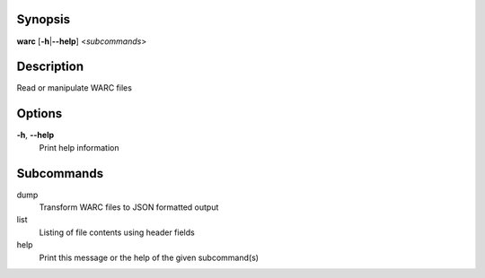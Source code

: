 Synopsis
========

**warc** [**-h**\ \|\ **--help**] <*subcommands*>

Description
===========

Read or manipulate WARC files

Options
=======

**-h**, **--help**
   Print help information

Subcommands
===========

dump
   Transform WARC files to JSON formatted output

list
   Listing of file contents using header fields

help
   Print this message or the help of the given subcommand(s)
